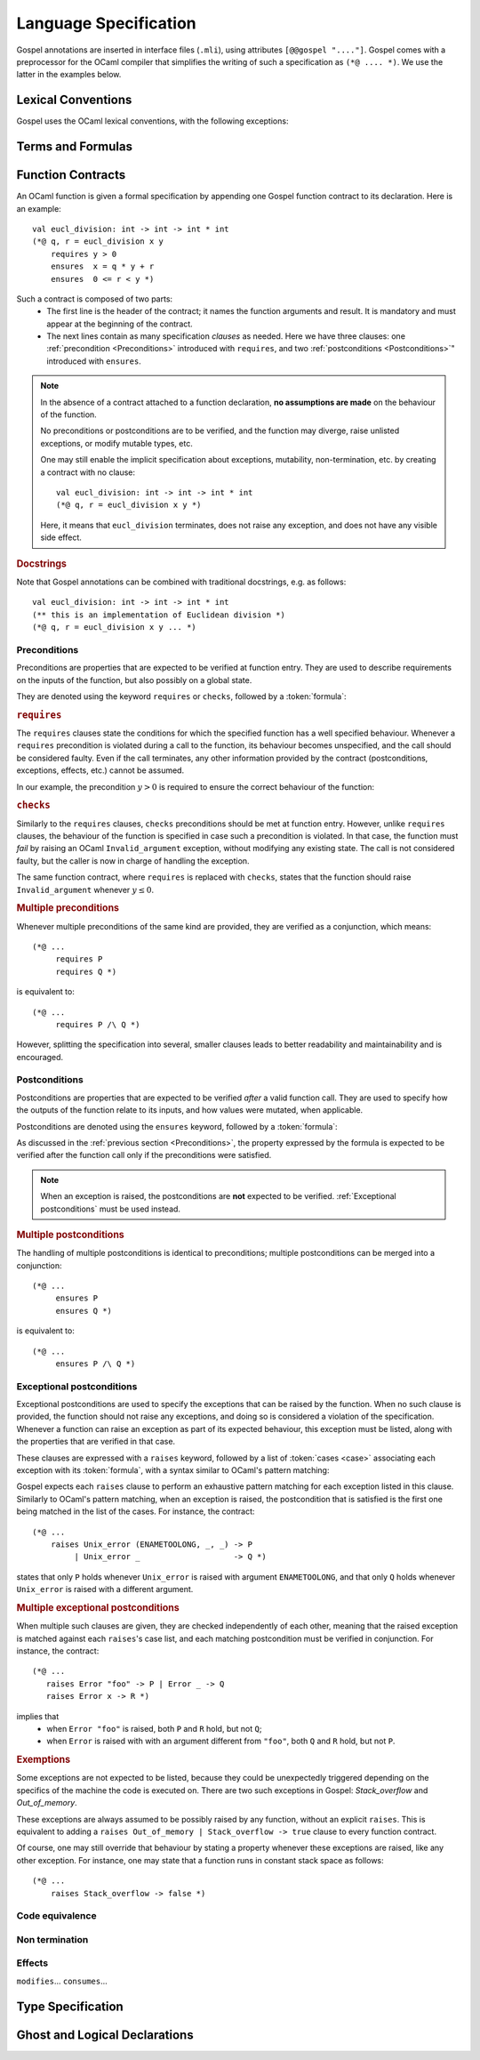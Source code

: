 Language Specification
======================

Gospel annotations are inserted in interface files (``.mli``), using attributes
``[@@gospel "...."]``. Gospel comes with a preprocessor for the OCaml compiler
that simplifies the writing of such a specification as ``(*@ .... *)``. We use
the latter in the examples below.

Lexical Conventions
-------------------

Gospel uses the OCaml lexical conventions, with the following
exceptions:

.. todo:: Define lexical conventions

Terms and Formulas
------------------

.. todo:: Define terms and formulas - this is just a placeholder

.. productionlist::
    term: `integer`   ; integer constant
        : | `real`   ; real constant
        : | "true" | "false"   ; Boolean constant
        : | `term` "+" `term`
        : | TODO
   formula: TODO
   pattern: TODO

Function Contracts
------------------
.. todo:: contracta for a constant e.g. val x: int (header needed? etc.)

An OCaml function is given a formal specification by appending one Gospel
function contract to its declaration. Here is an example::

  val eucl_division: int -> int -> int * int
  (*@ q, r = eucl_division x y
      requires y > 0
      ensures  x = q * y + r
      ensures  0 <= r < y *)

Such a contract is composed of two parts:
 - The first line is the header of the contract; it names the function arguments
   and result. It is mandatory and must appear at the beginning of the contract.
 - The next lines contain as many specification `clauses` as needed. Here we
   have three clauses: one :ref:`precondition <Preconditions>` introduced with
   ``requires``, and two :ref:`postconditions <Postconditions>`" introduced with
   ``ensures``.

.. productionlist::
    contract: `header` `clause`*
    header: (`ident_tuple` "=")? `identifier` `parameter`+
    clause: `precondtion`
        : | `postcondition`
        : | `exceptional_postcondition`
        : | "modifies" `term` ("," `term`)*
        : | "equivalent" `string`
        : | "diverges"
        : | "consumes"
    ident_tuple: `identifier` ("," `identifier`)*
    parameter: "()" | `identifier` | "~" `identifier` | "?" `identifier`

.. todo:: ghost parameters and results

.. note::

   In the absence of a contract attached to a function declaration, **no
   assumptions are made** on the behaviour of the function.

   No preconditions or postconditions are to be verified, and the function may
   diverge, raise unlisted exceptions, or modify mutable types, etc.

   One may still enable the implicit specification about exceptions,
   mutability, non-termination, etc. by creating a contract with no clause::

     val eucl_division: int -> int -> int * int
     (*@ q, r = eucl_division x y *)

   Here, it means that ``eucl_division`` terminates, does not raise
   any exception, and does not have any visible side effect.

.. rubric:: Docstrings

Note that Gospel annotations can be combined with traditional docstrings, e.g.
as follows::

  val eucl_division: int -> int -> int * int
  (** this is an implementation of Euclidean division *)
  (*@ q, r = eucl_division x y ... *)


.. index:: requires
.. index:: checks

Preconditions
^^^^^^^^^^^^^

Preconditions are properties that are expected to be verified at function
entry. They are used to describe requirements on the inputs of the
function, but also possibly on a global state.

They are denoted using the keyword ``requires`` or ``checks``, followed by a
:token:`formula`:

.. productionlist::
  precondition: "requires" `formula`
            : | "checks" `formula`

.. rubric:: ``requires``

The ``requires`` clauses state the conditions for which the specified
function has a well specified behaviour.  Whenever a ``requires``
precondition is violated during a call to the function, its behaviour
becomes unspecified, and the call should be considered faulty.  Even
if the call terminates, any other information provided by the contract
(postconditions, exceptions, effects, etc.) cannot be assumed.

In our example, the precondition :math:`y > 0` is required to
ensure the correct behaviour of the function:

.. code-block::
   :emphasize-lines: 3

   val eucl_division: int -> int -> int * int
   (*@ q, r = eucl_division x y
       requires y > 0
       ... *)


.. rubric:: ``checks``

Similarly to the ``requires`` clauses, ``checks`` preconditions should
be met at function entry.  However, unlike ``requires`` clauses, the
behaviour of the function is specified in case such a precondition is
violated. In that case, the function must *fail* by raising an OCaml
``Invalid_argument`` exception, without modifying any existing
state. The call is not considered faulty, but the caller is now in
charge of handling the exception.

The same function contract, where ``requires`` is replaced with ``checks``,
states that the function should raise ``Invalid_argument`` whenever :math:`y
\leq 0`.

.. code-block::
   :emphasize-lines: 3

   val eucl_division: int -> int -> int * int
   (*@ q, r = eucl_division x y
       checks y > 0
       ... *)

.. rubric:: Multiple preconditions

Whenever multiple preconditions of the same kind are provided, they are
verified as a conjunction, which means::

  (*@ ...
       requires P
       requires Q *)

is equivalent to::

  (*@ ...
       requires P /\ Q *)

However, splitting the specification into several, smaller clauses
leads to better readability and maintainability and is encouraged.

.. todo:: what about requires+checks? does the order matter?

.. index:: ensures

Postconditions
^^^^^^^^^^^^^^

Postconditions are properties that are expected to be verified *after* a valid
function call. They are used to specify how the outputs of the function
relate to its inputs, and how values were mutated, when applicable.

Postconditions are denoted using the ``ensures`` keyword, followed by a
:token:`formula`:

.. productionlist::
  postcondition: "ensures" `formula`

As discussed in the :ref:`previous section <Preconditions>`, the
property expressed by the formula is expected to be verified after the
function call only if the preconditions were satisfied.

.. note::

  When an exception is raised, the postconditions are **not** expected to be
  verified. :ref:`Exceptional postconditions` must be used instead.

.. rubric:: Multiple postconditions

The handling of multiple postconditions is identical to preconditions; multiple
postconditions can be merged into a conjunction::

  (*@ ...
       ensures P
       ensures Q *)

is equivalent to::

  (*@ ...
       ensures P /\ Q *)


.. index:: raises

Exceptional postconditions
^^^^^^^^^^^^^^^^^^^^^^^^^^

Exceptional postconditions are used to specify the exceptions that can be raised
by the function. When no such clause is provided, the function should not raise
any exceptions, and doing so is considered a violation of the specification.
Whenever a function can raise an exception as part of its expected behaviour,
this exception must be listed, along with the properties that are verified in
that case.

These clauses are expressed with a ``raises`` keyword, followed by a
list of :token:`cases <case>` associating each exception with its
:token:`formula`, with a syntax similar to OCaml's pattern matching:

.. productionlist::
    exceptional_postcondition: "raises" `exn_case` ("|" `exn_case`)*
    exn_case: `qualid` "->" `formula`
      : | `qualid` `pattern` "->" `formula`
      : | `qualid`

Gospel expects each ``raises`` clause to perform an exhaustive pattern
matching for each exception listed in this clause. Similarly to
OCaml's pattern matching, when an exception is raised, the
postcondition that is satisfied is the first one being matched in the
list of the cases. For instance, the contract::

  (*@ ...
      raises Unix_error (ENAMETOOLONG, _, _) -> P
           | Unix_error _                    -> Q *)

states that only ``P`` holds whenever ``Unix_error`` is raised with
argument ``ENAMETOOLONG``, and that only ``Q`` holds whenever
``Unix_error`` is raised with a different argument.

.. rubric:: Multiple exceptional postconditions

When multiple such clauses are given, they are checked independently
of each other, meaning that the raised exception is matched against
each ``raises``'s case list, and each matching postcondition must be
verified in conjunction. For instance, the contract::

  (*@ ...
     raises Error "foo" -> P | Error _ -> Q
     raises Error x -> R *)

implies that
 - when ``Error "foo"`` is raised, both ``P`` and ``R`` hold, but not ``Q``;
 - when ``Error`` is raised with with an argument different from
   ``"foo"``, both ``Q`` and ``R`` hold, but not ``P``.

.. index:: Out_of_memory
.. index:: Stack_overflow

.. rubric:: Exemptions

Some exceptions are not expected to be listed, because they could be
unexpectedly triggered depending on the specifics of the machine the
code is executed on.  There are two such exceptions in Gospel:
`Stack_overflow` and `Out_of_memory`.

These exceptions are always assumed to be possibly raised by any
function, without an explicit ``raises``. This is equivalent to adding a
``raises Out_of_memory | Stack_overflow -> true`` clause to every function
contract.

Of course, one may still override that behaviour by stating a property
whenever these exceptions are raised, like any other exception.
For instance, one may state that a function runs in constant stack
space as follows::

  (*@ ...
      raises Stack_overflow -> false *)


.. index:: equivalent

Code equivalence
^^^^^^^^^^^^^^^^

.. todo:: do it

.. index:: diverges

Non termination
^^^^^^^^^^^^^^^

.. todo:: do it

.. index:: modifies
.. index:: consumes

Effects
^^^^^^^

.. todo:: do it

.. todo:: when we have ensures+raises+modifies, the effect stated by
          modifies applies for both ensures and raises

``modifies``...
``consumes``...


.. index:: model
.. index:: mutable
.. index:: invariant
.. index:: ephemeral

Type Specification
------------------

.. todo:: do it

.. index:: function
.. index:: predicate
.. index:: axiom
.. index:: coercion

Ghost and Logical Declarations
------------------------------

.. todo:: do it
